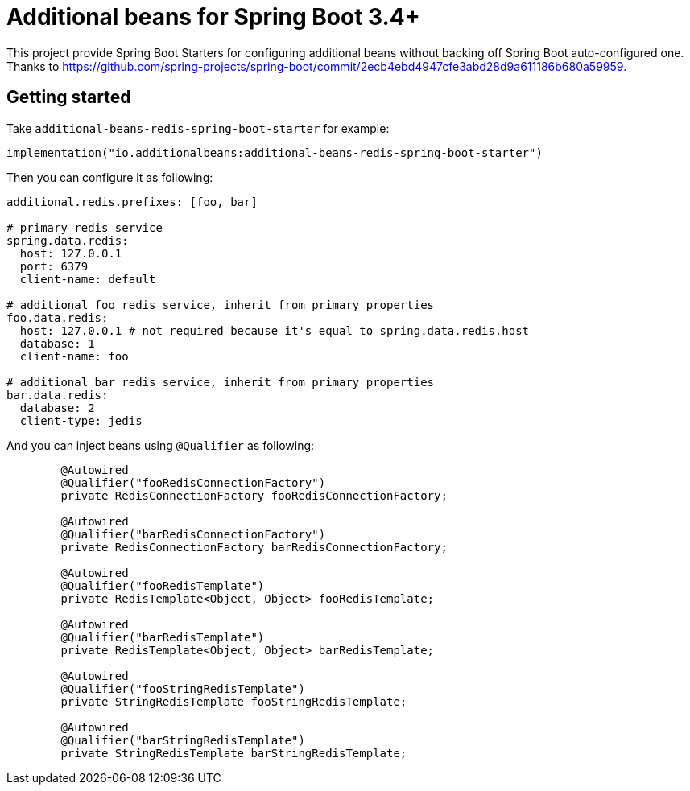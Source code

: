 = Additional beans for Spring Boot 3.4+

This project provide Spring Boot Starters for configuring additional beans without backing off Spring Boot auto-configured one.
Thanks to https://github.com/spring-projects/spring-boot/commit/2ecb4ebd4947cfe3abd28d9a611186b680a59959.

== Getting started

Take `additional-beans-redis-spring-boot-starter` for example:
[source,kotlin]
----
implementation("io.additionalbeans:additional-beans-redis-spring-boot-starter")
----

Then you can configure it as following:
[source,yaml]
----

additional.redis.prefixes: [foo, bar]

# primary redis service
spring.data.redis:
  host: 127.0.0.1
  port: 6379
  client-name: default

# additional foo redis service, inherit from primary properties
foo.data.redis:
  host: 127.0.0.1 # not required because it's equal to spring.data.redis.host
  database: 1
  client-name: foo

# additional bar redis service, inherit from primary properties
bar.data.redis:
  database: 2
  client-type: jedis
----

And you can inject beans using `@Qualifier` as following:
[source,java]
----

	@Autowired
	@Qualifier("fooRedisConnectionFactory")
	private RedisConnectionFactory fooRedisConnectionFactory;

	@Autowired
	@Qualifier("barRedisConnectionFactory")
	private RedisConnectionFactory barRedisConnectionFactory;

	@Autowired
	@Qualifier("fooRedisTemplate")
	private RedisTemplate<Object, Object> fooRedisTemplate;

	@Autowired
	@Qualifier("barRedisTemplate")
	private RedisTemplate<Object, Object> barRedisTemplate;

	@Autowired
	@Qualifier("fooStringRedisTemplate")
	private StringRedisTemplate fooStringRedisTemplate;

	@Autowired
	@Qualifier("barStringRedisTemplate")
	private StringRedisTemplate barStringRedisTemplate;
----
